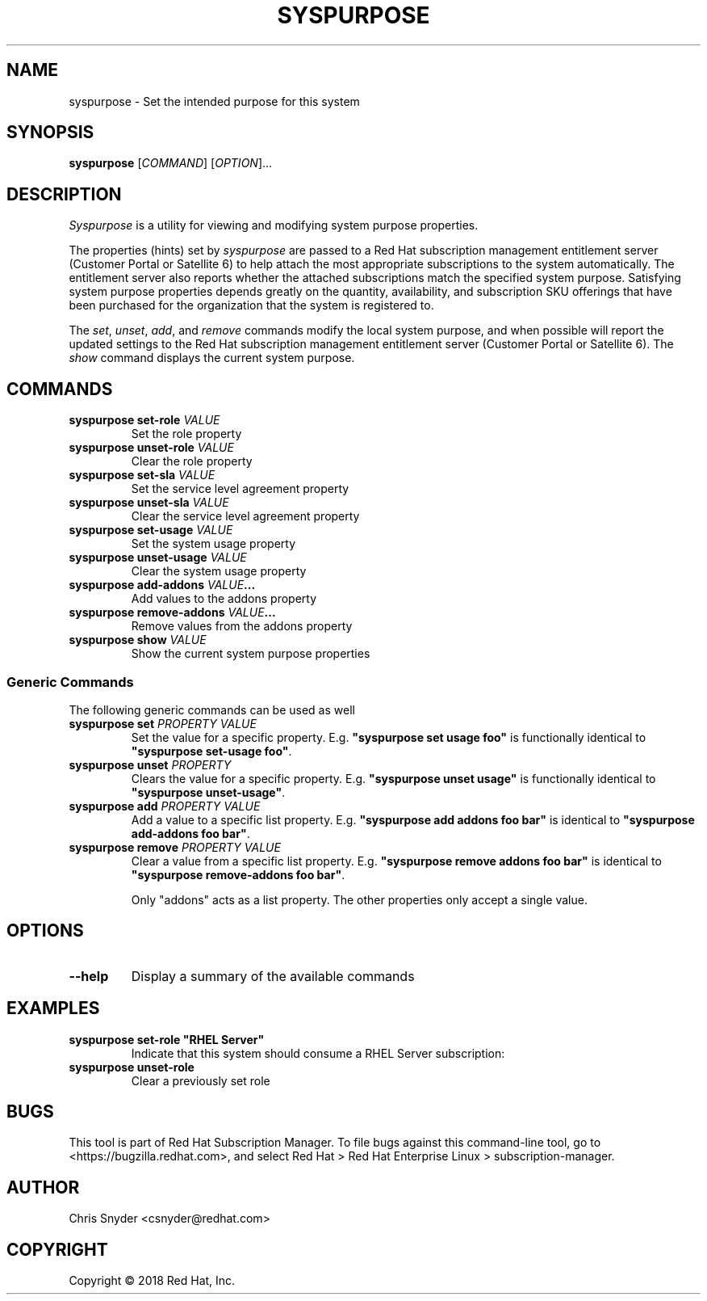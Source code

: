 .TH SYSPURPOSE 8 "" "" "Subscription Management"
.SH NAME
syspurpose \- Set the intended purpose for this system
.SH SYNOPSIS
.B syspurpose
[\fICOMMAND\fP] [\fIOPTION\fP]...

.SH DESCRIPTION
\fISyspurpose\fP is a utility for viewing and modifying system purpose
properties.
.PP
The properties (hints) set by \fIsyspurpose\fP are passed to a Red Hat
subscription management entitlement server (Customer Portal or Satellite 6) to
help attach the most appropriate subscriptions to the system automatically. The
entitlement server also reports whether the attached subscriptions match the
specified system purpose. Satisfying system purpose properties depends greatly
on the quantity, availability, and subscription SKU offerings that have been
purchased for the organization that the system is registered to.
.PP
The \fIset\fP, \fIunset\fP, \fIadd\fP, and \fIremove\fP commands modify the
local system purpose, and when possible will report the updated settings to the
Red Hat subscription management entitlement server (Customer Portal or Satellite
6).  The \fIshow\fP command displays the current system purpose.

.SH COMMANDS
.TP
\fBsyspurpose set-role \fIVALUE\fP\fP
Set the role property
.TP
\fBsyspurpose unset-role \fIVALUE\fP\fP
Clear the role property
.TP
\fBsyspurpose set-sla \fIVALUE\fP\fP
Set the service level agreement property
.TP
\fBsyspurpose unset-sla \fIVALUE\fP\fP
Clear the service level agreement property
.TP
\fBsyspurpose set-usage \fIVALUE\fP\fP
Set the system usage property
.TP
\fBsyspurpose unset-usage \fIVALUE\fP\fP
Clear the system usage property
.TP
\fBsyspurpose add-addons \fIVALUE\fP...\fP
Add values to the addons property
.TP
\fBsyspurpose remove-addons \fIVALUE\fP...\fP
Remove values from the addons property
.TP
\fBsyspurpose show \fIVALUE\fP\fP
Show the current system purpose properties
.SS Generic Commands
The following generic commands can be used as well
.TP
\fBsyspurpose set \fIPROPERTY\fP \fIVALUE\fP\fP
Set the value for a specific property. E.g. \fB"syspurpose set usage foo"\fP is
functionally identical to \fB"syspurpose set-usage foo"\fP.
.TP
\fBsyspurpose unset \fIPROPERTY\fP\fP
Clears the value for a specific property. E.g. \fB"syspurpose unset usage"\fP is
functionally identical to \fB"syspurpose unset-usage"\fP.
.TP
\fBsyspurpose add \fIPROPERTY\fP \fIVALUE\fP\fP
Add a value to a specific list property. E.g. \fB"syspurpose add addons foo
bar"\fP is identical to \fB"syspurpose add-addons foo bar"\fP.
.TP
\fBsyspurpose remove \fIPROPERTY\fP \fIVALUE\fP\fP
Clear a value from a specific list property. E.g. \fB"syspurpose remove addons
foo bar"\fP is identical to \fB"syspurpose remove-addons foo bar"\fP.

Only "addons" acts as a list property.  The other properties only accept a
single value.

.SH OPTIONS
.TP
\fB--help\fP
Display a summary of the available commands

.SH EXAMPLES
.TP
\fBsyspurpose set-role "RHEL Server"\fP
Indicate that this system should consume a RHEL Server subscription:
.TP
\fBsyspurpose unset-role\fP
Clear a previously set role

.SH BUGS
This tool is part of Red Hat Subscription Manager. To file bugs against this
command-line tool, go to <https://bugzilla.redhat.com>, and select Red Hat > Red
Hat Enterprise Linux > subscription-manager.

.SH AUTHOR
Chris Snyder <csnyder@redhat.com>

.SH COPYRIGHT
Copyright \(co 2018 Red Hat, Inc.
